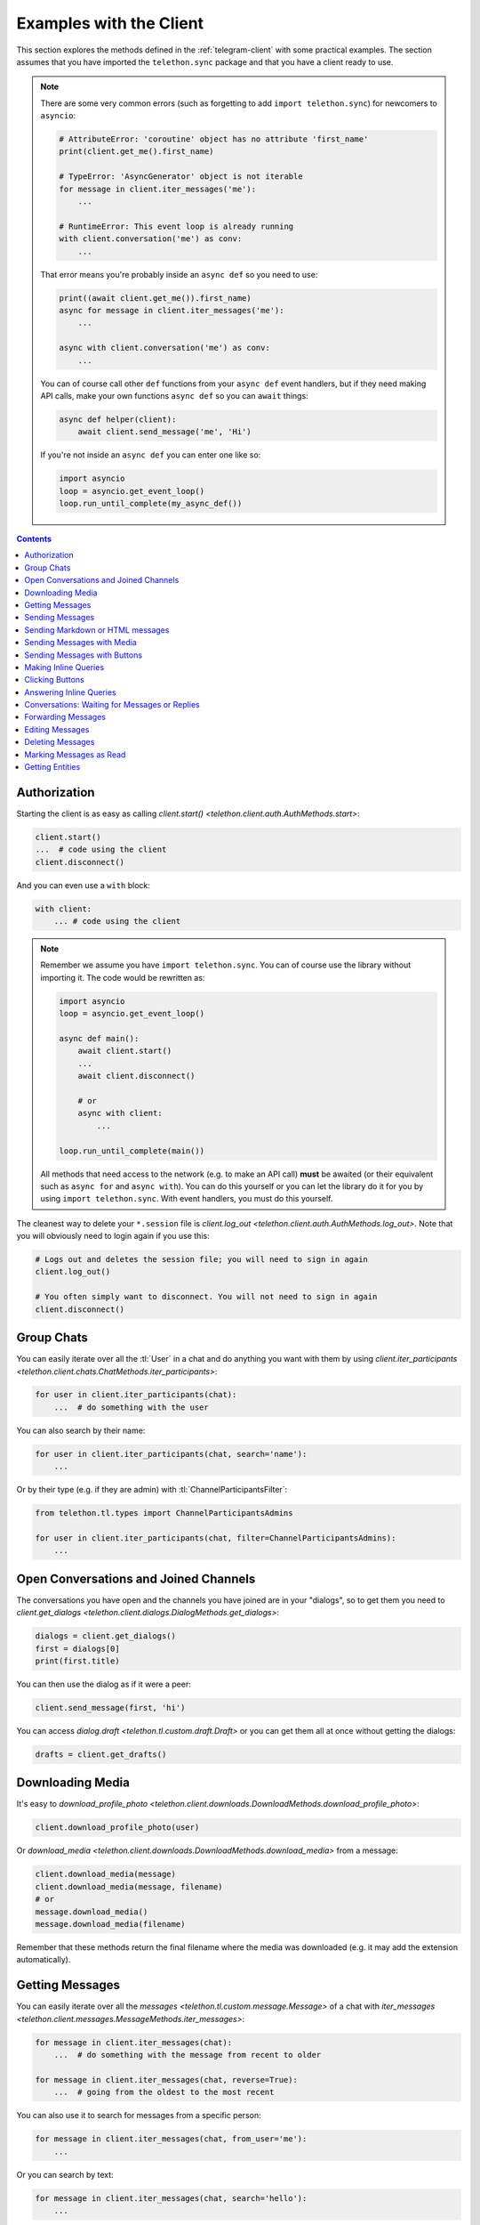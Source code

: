 .. _telegram-client-example:


========================
Examples with the Client
========================

This section explores the methods defined in the :ref:`telegram-client`
with some practical examples. The section assumes that you have imported
the ``telethon.sync`` package and that you have a client ready to use.


.. note::

    There are some very common errors (such as forgetting to add
    ``import telethon.sync``) for newcomers to ``asyncio``:

    .. code-block:: python

        # AttributeError: 'coroutine' object has no attribute 'first_name'
        print(client.get_me().first_name)

        # TypeError: 'AsyncGenerator' object is not iterable
        for message in client.iter_messages('me'):
            ...

        # RuntimeError: This event loop is already running
        with client.conversation('me') as conv:
            ...

    That error means you're probably inside an ``async def`` so you
    need to use:

    .. code-block:: python

        print((await client.get_me()).first_name)
        async for message in client.iter_messages('me'):
            ...

        async with client.conversation('me') as conv:
            ...

    You can of course call other ``def`` functions from your ``async def``
    event handlers, but if they need making API calls, make your own
    functions ``async def`` so you can ``await`` things:

    .. code-block:: python

        async def helper(client):
            await client.send_message('me', 'Hi')

    If you're not inside an ``async def`` you can enter one like so:

    .. code-block:: python

        import asyncio
        loop = asyncio.get_event_loop()
        loop.run_until_complete(my_async_def())


.. contents::


Authorization
*************

Starting the client is as easy as calling `client.start()
<telethon.client.auth.AuthMethods.start>`:

.. code-block:: python

    client.start()
    ...  # code using the client
    client.disconnect()

And you can even use a ``with`` block:

.. code-block:: python

    with client:
        ... # code using the client


.. note::

    Remember we assume you have ``import telethon.sync``. You can of course
    use the library without importing it. The code would be rewritten as:

    .. code-block:: python

        import asyncio
        loop = asyncio.get_event_loop()

        async def main():
            await client.start()
            ...
            await client.disconnect()

            # or
            async with client:
                ...

        loop.run_until_complete(main())

    All methods that need access to the network (e.g. to make an API call)
    **must** be awaited (or their equivalent such as ``async for`` and
    ``async with``). You can do this yourself or you can let the library
    do it for you by using ``import telethon.sync``. With event handlers,
    you must do this yourself.

The cleanest way to delete your ``*.session`` file is `client.log_out
<telethon.client.auth.AuthMethods.log_out>`. Note that you will obviously
need to login again if you use this:

.. code-block:: python

    # Logs out and deletes the session file; you will need to sign in again
    client.log_out()

    # You often simply want to disconnect. You will not need to sign in again
    client.disconnect()


Group Chats
***********

You can easily iterate over all the :tl:`User` in a chat and
do anything you want with them by using `client.iter_participants
<telethon.client.chats.ChatMethods.iter_participants>`:

.. code-block:: python

    for user in client.iter_participants(chat):
        ...  # do something with the user

You can also search by their name:

.. code-block:: python

    for user in client.iter_participants(chat, search='name'):
        ...

Or by their type (e.g. if they are admin) with :tl:`ChannelParticipantsFilter`:

.. code-block:: python

    from telethon.tl.types import ChannelParticipantsAdmins

    for user in client.iter_participants(chat, filter=ChannelParticipantsAdmins):
        ...


Open Conversations and Joined Channels
**************************************

The conversations you have open and the channels you have joined
are in your "dialogs", so to get them you need to `client.get_dialogs
<telethon.client.dialogs.DialogMethods.get_dialogs>`:

.. code-block:: python

    dialogs = client.get_dialogs()
    first = dialogs[0]
    print(first.title)

You can then use the dialog as if it were a peer:

.. code-block:: python

    client.send_message(first, 'hi')


You can access `dialog.draft <telethon.tl.custom.draft.Draft>` or you can
get them all at once without getting the dialogs:

.. code-block:: python

    drafts = client.get_drafts()


Downloading Media
*****************

It's easy to `download_profile_photo
<telethon.client.downloads.DownloadMethods.download_profile_photo>`:

.. code-block:: python

    client.download_profile_photo(user)

Or `download_media <telethon.client.downloads.DownloadMethods.download_media>`
from a message:

.. code-block:: python

    client.download_media(message)
    client.download_media(message, filename)
    # or
    message.download_media()
    message.download_media(filename)

Remember that these methods return the final filename where the
media was downloaded (e.g. it may add the extension automatically).

Getting Messages
****************

You can easily iterate over all the `messages
<telethon.tl.custom.message.Message>` of a chat with `iter_messages
<telethon.client.messages.MessageMethods.iter_messages>`:

.. code-block:: python

    for message in client.iter_messages(chat):
        ...  # do something with the message from recent to older

    for message in client.iter_messages(chat, reverse=True):
        ...  # going from the oldest to the most recent

You can also use it to search for messages from a specific person:

.. code-block:: python

    for message in client.iter_messages(chat, from_user='me'):
        ...

Or you can search by text:

.. code-block:: python

    for message in client.iter_messages(chat, search='hello'):
        ...

Or you can search by media with a :tl:`MessagesFilter`:

.. code-block:: python

    from telethon.tl.types import InputMessagesFilterPhotos

    for message in client.iter_messages(chat, filter=InputMessagesFilterPhotos):
        ...

If you want a list instead, use the get variant. The second
argument is the limit, and ``None`` means "get them all":

.. code-block:: python


    from telethon.tl.types import InputMessagesFilterPhotos

    # Get 0 photos and print the total
    photos = client.get_messages(chat, 0, filter=InputMessagesFilterPhotos)
    print(photos.total)

    # Get all the photos
    photos = client.get_messages(chat, None, filter=InputMessagesFilterPhotos)

Or just some IDs:

.. code-block:: python

    message_1337 = client.get_messages(chats, ids=1337)


Sending Messages
****************

Just use `send_message <telethon.client.messages.MessageMethods.send_message>`:

.. code-block:: python

    client.send_message('lonami', 'Thanks for the Telethon library!')

The function returns the `custom.Message <telethon.tl.custom.message.Message>`
that was sent so you can do more things with it if you want.

You can also `reply <telethon.tl.custom.message.Message.reply>` or
`respond <telethon.tl.custom.message.Message.respond>` to messages:

.. code-block:: python

    message.reply('Hello')
    message.respond('World')

Sending Markdown or HTML messages
*********************************

Markdown (``'md'`` or ``'markdown'``) is the default `parse_mode
<telethon.client.messageparse.MessageParseMethods.parse_mode>`
for the client. You can change the default parse mode like so:

.. code-block:: python

    client.parse_mode = 'html'


Now all messages will be formatted as HTML by default:

.. code-block:: python

    client.send_message('me', 'Some <b>bold</b> and <i>italic</i> text')
    client.send_message('me', 'An <a href="https://example.com">URL</a>')
    client.send_message('me', '<code>code</code> and <pre>pre\nblocks</pre>')
    client.send_message('me', '<a href="tg://user?id=me">Mentions</a>')


You can override the default parse mode to use for special cases:

.. code-block:: python

    # No parse mode by default
    client.parse_mode = None

    # ...but here I want markdown
    client.send_message('me', 'Hello, **world**!', parse_mode='md')

    # ...and here I need HTML
    client.send_message('me', 'Hello, <i>world</i>!', parse_mode='html')

The rules are the same as for Bot API, so please refer to
https://core.telegram.org/bots/api#formatting-options.

Sending Messages with Media
***************************

Sending media can be done with `send_file
<telethon.client.uploads.UploadMethods.send_file>`:

.. code-block:: python

    client.send_file(chat, '/my/photos/me.jpg', caption="It's me!")
    # or
    client.send_message(chat, "It's me!", file='/my/photos/me.jpg')

You can send voice notes or round videos by setting the right arguments:

.. code-block:: python

    client.send_file(chat, '/my/songs/song.mp3', voice_note=True)
    client.send_file(chat, '/my/videos/video.mp4', video_note=True)

You can set a JPG thumbnail for any document:

.. code-block:: python

    client.send_file(chat, '/my/documents/doc.txt', thumb='photo.jpg')

You can force sending images as documents:

.. code-block:: python

    client.send_file(chat, '/my/photos/photo.png', force_document=True)

You can send albums if you pass more than one file:

.. code-block:: python

    client.send_file(chat, [
        '/my/photos/holiday1.jpg',
        '/my/photos/holiday2.jpg',
        '/my/drawings/portrait.png'
    ])

The caption can also be a list to match the different photos.

Sending Messages with Buttons
*****************************

You must sign in as a bot in order to add inline buttons (or normal
keyboards) to your messages. Once you have signed in as a bot specify
the `Button <telethon.tl.custom.button.Button>` or buttons to use:

.. code-block:: python

    from telethon.tl.custom import Button

    async def callback(event):
        await event.edit('Thank you!')

    client.send_message(chat, 'Hello!',
                        buttons=Button.inline('Click me', callback))


You can also add the event handler yourself, or change the data payload:

.. code-block:: python

    from telethon import events

    @client.on(events.CallbackQuery)
    async def handler(event):
        await event.answer('You clicked {}!'.format(event.data))

    client.send_message(chat, 'Pick one', buttons=[
        [Button.inline('Left'), Button.inline('Right')],
        [Button.url('Check my site!', 'https://lonamiwebs.github.io')]
    ])

You can also use normal buttons (not inline) to request the user's
location, phone number, or simply for them to easily send a message:

.. code-block:: python

    client.send_message(chat, 'Welcome', buttons=[
        Button.text('Thanks!'),
        Button.request_phone('Send phone'),
        Button.request_location('Send location')
    ])

Forcing a reply or removing the keyboard can also be done:

.. code-block:: python

    client.send_message(chat, 'Reply to me', buttons=Button.force_reply())
    client.send_message(chat, 'Bye Keyboard!', buttons=Button.clear())

Remember to check `Button <telethon.tl.custom.button.Button>` for more.

Making Inline Queries
*********************

You can send messages ``via @bot`` by first making an inline query:

.. code-block:: python

    results = client.inline_query('like', 'Do you like Telethon?')

Then access the result you want and `click
<telethon.tl.custom.inlineresult.InlineResult.click>` it in the chat
where you want to send it to:

.. code-block:: python

    message = results[0].click('TelethonOffTopic')

Sending messages through inline bots lets you use buttons as a normal user.

It can look a bit strange at first, but you can make inline queries in no
chat in particular, and then click a *result* to send it to some chat.

Clicking Buttons
****************

Let's `click <telethon.tl.custom.message.Message.click>`
the message we sent in the example above!

.. code-block:: python

    message.click(0)

This will click the first button in the message. You could also
``click(row, column)``, using some text such as ``click(text='👍')``
or even the data directly ``click(data=b'payload')``.

Answering Inline Queries
************************

As a bot, you can answer to inline queries with `events.InlineQuery
<telethon.events.inlinequery.InlineQuery>`. You should make use of the
`builder <telethon.tl.custom.inlinebuilder.InlineBuilder>` property
to conveniently build the list of results to show to the user. Remember
to check the properties of the `InlineQuery.Event
<telethon.events.inlinequery.InlineQuery.Event>`:

.. code-block:: python

    @bot.on(events.InlineQuery)
    async def handler(event):
        builder = event.builder

        rev_text = event.text[::-1]
        await event.answer([
            builder.article('Reverse text', text=rev_text),
            builder.photo('/path/to/photo.jpg')
        ])

Conversations: Waiting for Messages or Replies
**********************************************

This one is really useful for unit testing your bots, which you can
even write within Telethon itself! You can open a `Conversation
<telethon.tl.custom.conversation.Conversation>` in any chat as:

.. code-block:: python

    with client.conversation(chat) as conv:
        ...

Conversations let you program a finite state machine with the
higher-level constructs we are all used to, such as ``while``
and ``if`` conditionals instead setting the state and jumping
from one place to another which is less clean.

For instance, let's imagine ``you`` are the bot talking to ``usr``:

.. code-block:: text

    <you> Hi!
    <usr> Hello!
    <you> Please tell me your name
    <usr> ?
    <you> Your name didn't have any letters! Try again
    <usr> Lonami
    <you> Thanks Lonami!

This can be programmed as follows:

.. code-block:: python

    with bot.conversation(chat) as conv:
        conv.send_message('Hi!')
        hello = conv.get_response()

        conv.send_message('Please tell me your name')
        name = conv.get_response().raw_text
        while not any(x.isalpha() for x in name):
            conv.send_message("Your name didn't have any letters! Try again")
            name = conv.get_response().raw_text

        conv.send_message('Thanks {}!'.format(name))

Note how we sent a message **with the conversation**, not with the client.
This is important so the conversation remembers what messages you sent.

The method reference for getting a response, getting a reply or marking
the conversation as read can be found by clicking here: `Conversation
<telethon.tl.custom.conversation.Conversation>`.

Sending a message or getting a response returns a `Message
<telethon.tl.custom.message.Message>`. Reading its documentation
will also be really useful!

If a reply never arrives or too many messages come in, getting
responses will raise ``asyncio.TimeoutError`` or ``ValueError``
respectively. You may want to ``except`` these and tell the user
they were too slow, or simply drop the conversation.


Forwarding Messages
*******************

You can forward up to 100 messages with `forward_messages
<telethon.client.messages.MessageMethods.forward_messages>`,
or a single one if you have the message with `forward_to
<telethon.tl.custom.message.Message.forward_to>`:

.. code-block:: python

    # a single one
    client.forward_messages(chat, message)
    # or
    client.forward_messages(chat, message_id, from_chat)
    # or
    message.forward_to(chat)

    # multiple
    client.forward_messages(chat, messages)
    # or
    client.forward_messages(chat, message_ids, from_chat)

You can also "forward" messages without showing "Forwarded from" by
re-sending the message:

.. code-block:: python

    client.send_message(chat, message)


Editing Messages
****************

With `edit_message <telethon.client.messages.MessageMethods.edit_message>`
or  `message.edit <telethon.tl.custom.message.Message.edit>`:

.. code-block:: python

    client.edit_message(message, 'New text')
    # or
    message.edit('New text')
    # or
    client.edit_message(chat, message_id, 'New text')

Deleting Messages
*****************

With `delete_messages <telethon.client.messages.MessageMethods.delete_messages>`
or  `message.delete <telethon.tl.custom.message.Message.delete>`. Note that the
first one supports deleting entire chats at once!:

.. code-block:: python

    client.delete_messages(chat, messages)
    # or
    message.delete()


Marking Messages as Read
************************

Marking messages up to a certain point as read with `send_read_acknowledge
<telethon.client.messages.MessageMethods.send_read_acknowledge>`:

.. code-block:: python

    client.send_read_acknowledge(last_message)
    # or
    client.send_read_acknowledge(last_message_id)
    # or
    client.send_read_acknowledge(messages)


Getting Entities
****************

Entities are users, chats, or channels. You can get them by their ID if
you have seen them before (e.g. you probably need to get all dialogs or
all the members from a chat first):

.. code-block:: python

    from telethon import utils

    me = client.get_entity('me')
    print(utils.get_display_name(me))

    chat = client.get_input_entity('username')
    for message in client.iter_messages(chat):
        ...

    # Note that you could have used the username directly, but it's
    # good to use get_input_entity if you will reuse it a lot.
    for message in client.iter_messages('username'):
        ...

    # Note that for this to work the phone number must be in your contacts
    some_id = client.get_peer_id('+34123456789')

The documentation for shown methods are `get_entity
<telethon.client.users.UserMethods.get_entity>`, `get_input_entity
<telethon.client.users.UserMethods.get_input_entity>` and `get_peer_id
<telethon.client.users.UserMethods.get_peer_id>`.

Note that the utils package also has a `get_peer_id
<telethon.utils.get_peer_id>` but it won't work with things
that need access to the network such as usernames or phones,
which need to be in your contact list.
